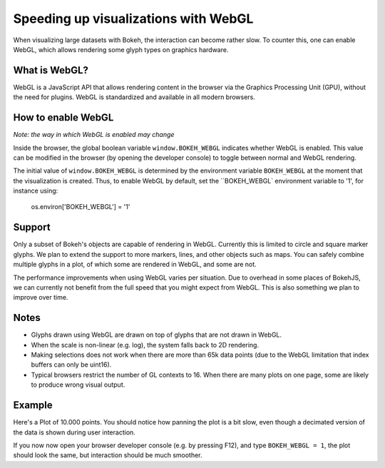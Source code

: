 .. _userguide_webgl:

Speeding up visualizations with WebGL
=====================================

When visualizing large datasets with Bokeh, the interaction can become
rather slow. To counter this, one can enable WebGL, which allows
rendering some glyph types on graphics hardware.

What is WebGL?
--------------

WebGL is a JavaScript API that allows rendering content in the browser
via the Graphics Processing Unit (GPU), without the need for plugins.
WebGL is standardized and available in all modern browsers. 

How to enable WebGL
-------------------

*Note: the way in which WebGL is enabled may change*

Inside the browser, the global boolean variable ``window.BOKEH_WEBGL``
indicates whether WebGL is enabled. This value can be modified in the
browser (by opening the developer console) to toggle between normal
and WebGL rendering.

The initial value of ``window.BOKEH_WEBGL`` is determined by the
environment variable ``BOKEH_WEBGL`` at the moment that the
visualization is created. Thus, to enable WebGL by default, set the
``BOKEH_WEBGL` environment variable to '1', for instance using:

    os.environ['BOKEH_WEBGL'] = '1'


Support
-------

Only a subset of Bokeh's objects are capable of rendering in WebGL.
Currently this is limited to circle and square marker glyphs. We plan
to extend the support to more markers, lines, and other objects such
as maps. You can safely combine multiple glyphs in a plot, of which
some are rendered in WebGL, and some are not.

The performance improvements when using WebGL varies per situation. Due
to overhead in some places of BokehJS, we can currently not benefit
from the full speed that you might expect from WebGL. This is also
something we plan to improve over time.

Notes
-----

* Glyphs drawn using WebGL are drawn on top of glyphs that are not drawn
  in WebGL.
* When the scale is non-linear (e.g. log), the system falls back to 2D
  rendering.
* Making selections does not work when there are more than 65k data points
  (due to the WebGL limitation that index buffers can only be uint16).
* Typical browsers restrict the number of GL contexts to 16. When there
  are many plots on one page, some are likely to produce wrong visual
  output.


Example
-------

Here's a Plot of 10.000 points. You should notice how panning the plot
is a bit slow, even though a decimated version of the data is shown
during user interaction.

If you now now open your browser developer console (e.g. by pressing
F12), and type ``BOKEH_WEBGL = 1``, the plot should look the same, but
interaction should be much smoother.


.. bokeh-plot::
    :source-position: above

    import numpy as np
    
    from bokeh.plotting import figure, show, output_file
    
    N = 10000
    
    x = np.random.normal(0, np.pi, N)
    y = np.sin(x) + np.random.normal(0, 0.2, N)
    
    output_file("scatter10k.html", title="scatter 10k points")
    
    p = figure()
    p.scatter(x,y, alpha=0.1)
    show(p)
